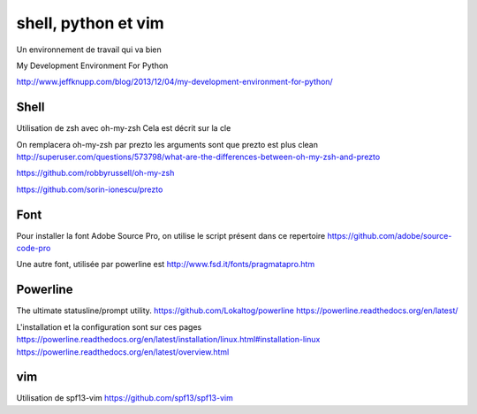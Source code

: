 ********************
shell, python et vim
********************

Un environnement de travail qui va bien

My Development Environment For Python

http://www.jeffknupp.com/blog/2013/12/04/my-development-environment-for-python/

Shell
=====

Utilisation de zsh avec oh-my-zsh
Cela est décrit sur la cle


On remplacera oh-my-zsh par prezto
les arguments sont que prezto est plus clean
http://superuser.com/questions/573798/what-are-the-differences-between-oh-my-zsh-and-prezto

https://github.com/robbyrussell/oh-my-zsh

https://github.com/sorin-ionescu/prezto

Font
====

Pour installer la font Adobe Source Pro, on utilise le script présent dans ce repertoire
https://github.com/adobe/source-code-pro

Une autre font, utilisée par powerline est 
http://www.fsd.it/fonts/pragmatapro.htm



Powerline
=========
The ultimate statusline/prompt utility.
https://github.com/Lokaltog/powerline
https://powerline.readthedocs.org/en/latest/

L'installation et la configuration sont sur ces pages
https://powerline.readthedocs.org/en/latest/installation/linux.html#installation-linux
https://powerline.readthedocs.org/en/latest/overview.html


vim
===
Utilisation de spf13-vim
https://github.com/spf13/spf13-vim


